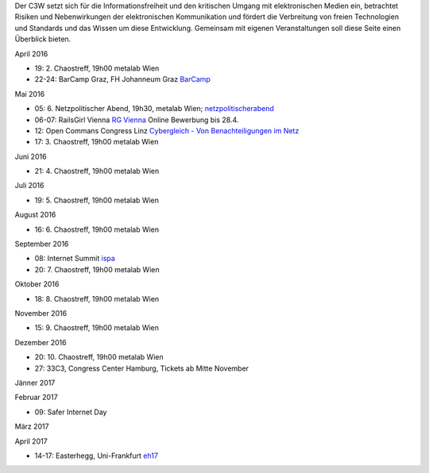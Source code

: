 .. link: c3w.at/stories/events
.. description: Events Page
.. tags:
.. date: 2016/04/07 15:45:59
.. title: Events
.. slug: events

Der C3W setzt sich für die Informationsfreiheit und den kritischen Umgang mit elektronischen Medien ein, betrachtet Risiken und Nebenwirkungen der elektronischen Kommunikation und fördert die Verbreitung von freien Technologien und Standards und das Wissen um diese Entwicklung. Gemeinsam mit eigenen Veranstaltungen soll diese Seite einen Überblick bieten.

April 2016

* 19: 2. Chaostreff, 19h00 metalab Wien
* 22-24: BarCamp Graz, FH Johanneum Graz `BarCamp <http://barcamp-graz.at/>`_

Mai 2016

* 05: 6. Netzpolitischer Abend, 19h30, metalab Wien; `netzpolitischerabend <https://netzpolitischerabend.wordpress.com/>`_
* 06-07: RailsGirl Vienna `RG Vienna <http://railsgirls.com/vienna/>`_ Online Bewerbung bis 28.4.
* 12: Open Commans Congress Linz `Cybergleich - Von Benachteiligungen im Netz <http://opencommons.linz.at/oc16/>`_
* 17: 3. Chaostreff, 19h00 metalab Wien

Juni 2016

* 21: 4. Chaostreff, 19h00 metalab Wien

Juli 2016

* 19: 5. Chaostreff, 19h00 metalab Wien

August 2016

* 16: 6. Chaostreff, 19h00 metalab Wien

September 2016

* 08: Internet Summit `ispa <https://www.ispa.at/news-events/internet-summit-austria/internet-summit-austria-detailansicht/veranstaltung/detailansicht/internet-summit-austria-2016.html>`_
* 20: 7. Chaostreff, 19h00 metalab Wien

Oktober 2016

* 18: 8. Chaostreff, 19h00 metalab Wien

November 2016

* 15: 9. Chaostreff, 19h00 metalab Wien

Dezember 2016

* 20: 10. Chaostreff, 19h00 metalab Wien
* 27: 33C3, Congress Center Hamburg, Tickets ab Mitte November

Jänner 2017

Februar 2017

* 09: Safer Internet Day

März 2017

April 2017

* 14-17: Easterhegg, Uni-Frankfurt `eh17 <http://eh17.easterhegg.eu/>`_
